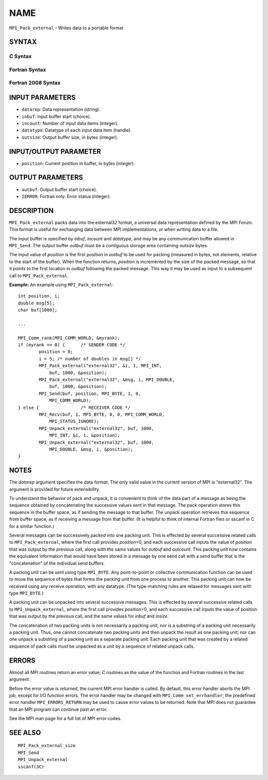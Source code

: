 NAME
~~~~

``MPI_Pack_external`` - Writes data to a portable format

SYNTAX
======

C Syntax
--------

.. code-block:: c
   :linenos:

   #include <mpi.h>
   int MPI_Pack_external(const char *datarep, const void *inbuf,
   	int incount, MPI_Datatype datatype,
   	void *outbuf, MPI_Aint outsize,
   	MPI_Aint *position)

Fortran Syntax
--------------

.. code-block:: fortran
   :linenos:

   USE MPI
   ! or the older form: INCLUDE 'mpif.h'
   MPI_PACK_EXTERNAL(DATAREP, INBUF, INCOUNT, DATATYPE,
   	OUTBUF, OUTSIZE, POSITION, IERROR)

   	INTEGER		INCOUNT, DATATYPE, IERROR
   	INTEGER(KIND=MPI_ADDRESS_KIND) OUTSIZE, POSITION
   	CHARACTER*(*)	DATAREP
   	<type>		INBUF(*), OUTBUF(*)

Fortran 2008 Syntax
-------------------

.. code-block:: fortran
   :linenos:

   USE mpi_f08
   MPI_Pack_external(datarep, inbuf, incount, datatype, outbuf, outsize,
   		position, ierror)
   	CHARACTER(LEN=*), INTENT(IN) :: datarep
   	TYPE(*), DIMENSION(..), INTENT(IN) :: inbuf
   	TYPE(*), DIMENSION(..) :: outbuf
   	INTEGER, INTENT(IN) :: incount
   	TYPE(MPI_Datatype), INTENT(IN) :: datatype
   	INTEGER(KIND=MPI_ADDRESS_KIND), INTENT(IN) :: outsize
   	INTEGER(KIND=MPI_ADDRESS_KIND), INTENT(INOUT) :: position
   	INTEGER, OPTIONAL, INTENT(OUT) :: ierror

INPUT PARAMETERS
================

* ``datarep``: Data representation (string). 

* ``inbuf``: Input buffer start (choice). 

* ``incount``: Number of input data items (integer). 

* ``datatype``: Datatype of each input data item (handle). 

* ``outsize``: Output buffer size, in bytes (integer). 

INPUT/OUTPUT PARAMETER
======================

* ``position``: Current position in buffer, in bytes (integer). 

OUTPUT PARAMETERS
=================

* ``outbuf``: Output buffer start (choice). 

* ``IERROR``: Fortran only: Error status (integer). 

DESCRIPTION
===========

``MPI_Pack_external`` packs data into the external32 format, a universal
data representation defined by the MPI Forum. This format is useful for
exchanging data between MPI implementations, or when writing data to a
file.

The input buffer is specified by *inbuf*, *incount* and *datatype*, and
may be any communication buffer allowed in ``MPI_Send``. The output buffer
*outbuf* must be a contiguous storage area containing *outsize* bytes.

The input value of *position* is the first position in *outbuf* to be
used for packing (measured in bytes, not elements, relative to the start
of the buffer). When the function returns, *position* is incremented by
the size of the packed message, so that it points to the first location
in *outbuf* following the packed message. This way it may be used as
input to a subsequent call to ``MPI_Pack_external``.

**Example:** An example using ``MPI_Pack_external``:

::

   	int position, i;
   	double msg[5];
   	char buf[1000];

   	...

   	MPI_Comm_rank(MPI_COMM_WORLD, &myrank);
   	if (myrank == 0) {	/* SENDER CODE */
   		position = 0;
   		i = 5; /* number of doubles in msg[] */
   		MPI_Pack_external("external32", &i, 1, MPI_INT,
   		    buf, 1000, &position);
   		MPI_Pack_external("external32", &msg, i, MPI_DOUBLE,
   		    buf, 1000, &position);
   		MPI_Send(buf, position, MPI_BYTE, 1, 0,
   		    MPI_COMM_WORLD);
   	} else {		/* RECEIVER CODE */
   		MPI_Recv(buf, 1, MPI_BYTE, 0, 0, MPI_COMM_WORLD,
   		    MPI_STATUS_IGNORE);
   		MPI_Unpack_external("external32", buf, 1000,
   		    MPI_INT, &i, 1, &position);
   		MPI_Unpack_external("external32", buf, 1000,
   		    MPI_DOUBLE, &msg, i, &position);
   	}

NOTES
=====

The *datarep* argument specifies the data format. The only valid value
in the current version of MPI is "external32". The argument is provided
for future extensibility.

To understand the behavior of pack and unpack, it is convenient to think
of the data part of a message as being the sequence obtained by
concatenating the successive values sent in that message. The pack
operation stores this sequence in the buffer space, as if sending the
message to that buffer. The unpack operation retrieves this sequence
from buffer space, as if receiving a message from that buffer. (It is
helpful to think of internal Fortran files or sscanf in C for a similar
function.)

Several messages can be successively packed into one packing unit. This
is effected by several successive related calls to ``MPI_Pack_external``,
where the first call provides *position*\ =0, and each successive call
inputs the value of *position* that was output by the previous call,
along with the same values for *outbuf* and *outcount*. This packing
unit now contains the equivalent information that would have been stored
in a message by one send call with a send buffer that is the
"concatenation" of the individual send buffers.

A packing unit can be sent using type ``MPI_BYTE``. Any point-to-point or
collective communication function can be used to move the sequence of
bytes that forms the packing unit from one process to another. This
packing unit can now be received using any receive operation, with any
datatype. (The type-matching rules are relaxed for messages sent with
type ``MPI_BYTE``.)

A packing unit can be unpacked into several successive messages. This is
effected by several successive related calls to ``MPI_Unpack_external``,
where the first call provides *position*\ =0, and each successive call
inputs the value of position that was output by the previous call, and
the same values for *inbuf* and *insize*.

The concatenation of two packing units is not necessarily a packing
unit; nor is a substring of a packing unit necessarily a packing unit.
Thus, one cannot concatenate two packing units and then unpack the
result as one packing unit; nor can one unpack a substring of a packing
unit as a separate packing unit. Each packing unit that was created by a
related sequence of pack calls must be unpacked as a unit by a sequence
of related unpack calls.

ERRORS
======

Almost all MPI routines return an error value; C routines as the value
of the function and Fortran routines in the last argument.

Before the error value is returned, the current MPI error handler is
called. By default, this error handler aborts the MPI job, except for
I/O function errors. The error handler may be changed with
``MPI_Comm_set_errhandler``; the predefined error handler ``MPI_ERRORS_RETURN``
may be used to cause error values to be returned. Note that MPI does not
guarantee that an MPI program can continue past an error.

See the MPI man page for a full list of MPI error codes.

SEE ALSO
========

::

   MPI_Pack_external_size
   MPI_Send
   MPI_Unpack_external
   sscanf(3C)
